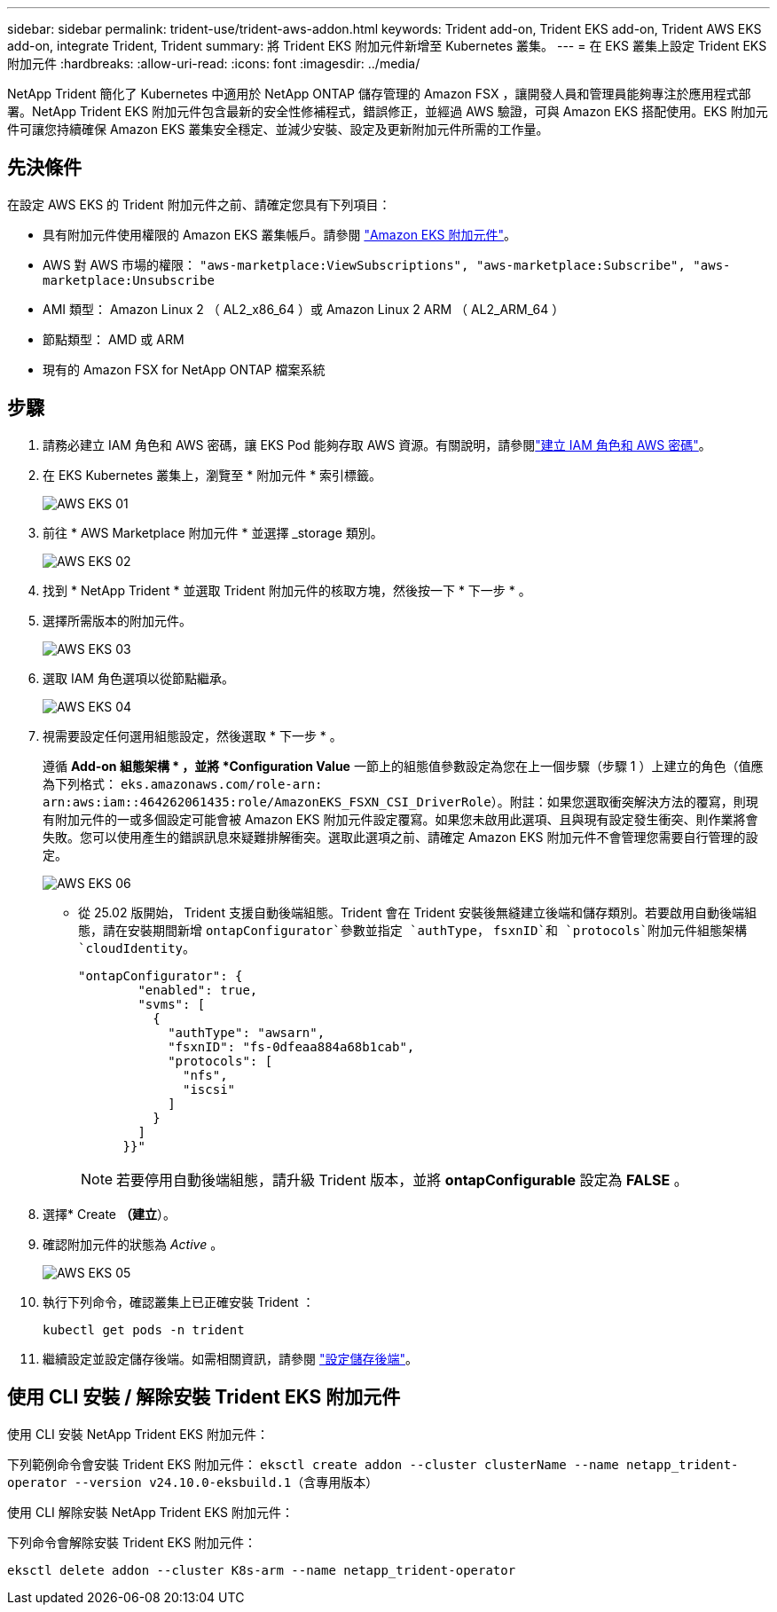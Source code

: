 ---
sidebar: sidebar 
permalink: trident-use/trident-aws-addon.html 
keywords: Trident add-on, Trident EKS add-on, Trident AWS EKS add-on, integrate Trident, Trident 
summary: 將 Trident EKS 附加元件新增至 Kubernetes 叢集。 
---
= 在 EKS 叢集上設定 Trident EKS 附加元件
:hardbreaks:
:allow-uri-read: 
:icons: font
:imagesdir: ../media/


[role="lead"]
NetApp Trident 簡化了 Kubernetes 中適用於 NetApp ONTAP 儲存管理的 Amazon FSX ，讓開發人員和管理員能夠專注於應用程式部署。NetApp Trident EKS 附加元件包含最新的安全性修補程式，錯誤修正，並經過 AWS 驗證，可與 Amazon EKS 搭配使用。EKS 附加元件可讓您持續確保 Amazon EKS 叢集安全穩定、並減少安裝、設定及更新附加元件所需的工作量。



== 先決條件

在設定 AWS EKS 的 Trident 附加元件之前、請確定您具有下列項目：

* 具有附加元件使用權限的 Amazon EKS 叢集帳戶。請參閱 link:https://docs.aws.amazon.com/eks/latest/userguide/eks-add-ons.html["Amazon EKS 附加元件"^]。
* AWS 對 AWS 市場的權限：
`"aws-marketplace:ViewSubscriptions",
"aws-marketplace:Subscribe",
"aws-marketplace:Unsubscribe`
* AMI 類型： Amazon Linux 2 （ AL2_x86_64 ）或 Amazon Linux 2 ARM （ AL2_ARM_64 ）
* 節點類型： AMD 或 ARM
* 現有的 Amazon FSX for NetApp ONTAP 檔案系統




== 步驟

. 請務必建立 IAM 角色和 AWS 密碼，讓 EKS Pod 能夠存取 AWS 資源。有關說明，請參閱link:../trident-use/trident-fsx-iam-role.html["建立 IAM 角色和 AWS 密碼"^]。
. 在 EKS Kubernetes 叢集上，瀏覽至 * 附加元件 * 索引標籤。
+
image::../media/aws-eks-01.png[AWS EKS 01]

. 前往 * AWS Marketplace 附加元件 * 並選擇 _storage 類別。
+
image::../media/aws-eks-02.png[AWS EKS 02]

. 找到 * NetApp Trident * 並選取 Trident 附加元件的核取方塊，然後按一下 * 下一步 * 。
. 選擇所需版本的附加元件。
+
image::../media/aws-eks-03.png[AWS EKS 03]

. 選取 IAM 角色選項以從節點繼承。
+
image::../media/aws-eks-04.png[AWS EKS 04]

. 視需要設定任何選用組態設定，然後選取 * 下一步 * 。
+
遵循 *Add-on 組態架構 * ，並將 *Configuration Value* 一節上的組態值參數設定為您在上一個步驟（步驟 1 ）上建立的角色（值應為下列格式： `eks.amazonaws.com/role-arn: arn:aws:iam::464262061435:role/AmazonEKS_FSXN_CSI_DriverRole`）。附註：如果您選取衝突解決方法的覆寫，則現有附加元件的一或多個設定可能會被 Amazon EKS 附加元件設定覆寫。如果您未啟用此選項、且與現有設定發生衝突、則作業將會失敗。您可以使用產生的錯誤訊息來疑難排解衝突。選取此選項之前、請確定 Amazon EKS 附加元件不會管理您需要自行管理的設定。

+
image::../media/aws-eks-06.png[AWS EKS 06]

+
** 從 25.02 版開始， Trident 支援自動後端組態。Trident 會在 Trident 安裝後無縫建立後端和儲存類別。若要啟用自動後端組態，請在安裝期間新增 `ontapConfigurator`參數並指定 `authType`， `fsxnID`和 `protocols`附加元件組態架構 `cloudIdentity`。
+
[listing]
----
"ontapConfigurator": {
        "enabled": true,
        "svms": [
          {
            "authType": "awsarn",
            "fsxnID": "fs-0dfeaa884a68b1cab",
            "protocols": [
              "nfs",
              "iscsi"
            ]
          }
        ]
      }}"

----
+

NOTE: 若要停用自動後端組態，請升級 Trident 版本，並將 *ontapConfigurable* 設定為 *FALSE* 。



. 選擇* Create *（建立*）。
. 確認附加元件的狀態為 _Active_ 。
+
image::../media/aws-eks-05.png[AWS EKS 05]

. 執行下列命令，確認叢集上已正確安裝 Trident ：
+
[listing]
----
kubectl get pods -n trident
----
. 繼續設定並設定儲存後端。如需相關資訊，請參閱 link:../trident-use/trident-fsx-storage-backend.html["設定儲存後端"^]。




== 使用 CLI 安裝 / 解除安裝 Trident EKS 附加元件

.使用 CLI 安裝 NetApp Trident EKS 附加元件：
下列範例命令會安裝 Trident EKS 附加元件：
`eksctl create addon --cluster clusterName --name netapp_trident-operator --version v24.10.0-eksbuild.1`（含專用版本）

.使用 CLI 解除安裝 NetApp Trident EKS 附加元件：
下列命令會解除安裝 Trident EKS 附加元件：

[listing]
----
eksctl delete addon --cluster K8s-arm --name netapp_trident-operator
----